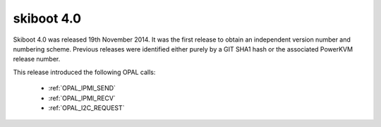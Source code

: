 .. _skiboot-4.0:

===========
skiboot 4.0
===========

Skiboot 4.0 was released 19th November 2014. It was the first release to obtain
an independent version number and numbering scheme. Previous releases were
identified either purely by a GIT SHA1 hash or the associated PowerKVM release
number.

This release introduced the following OPAL calls:

 - :ref:`OPAL_IPMI_SEND`
 - :ref:`OPAL_IPMI_RECV`
 - :ref:`OPAL_I2C_REQUEST`
